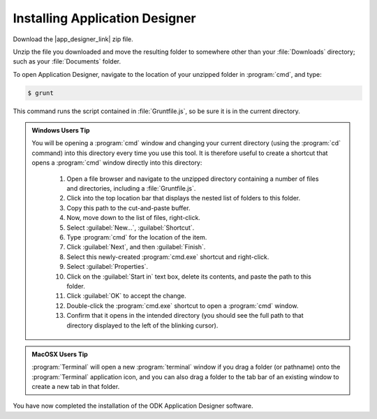 Installing Application Designer
====================================

.. _app-designer-install:

Download the |app_designer_link| zip file.

.. |app_designer_link| raw:: html

  <a href="https://github.com/opendatakit/app-designer/releases/latest" target="_blank">Application Designer</a>

Unzip the file you downloaded and move the resulting folder to somewhere other than your :file:`Downloads` directory; such as your :file:`Documents` folder.

To open Application Designer, navigate to the location of your unzipped folder in :program:`cmd`, and type: 

.. code-block:: console

   $ grunt

This command runs the script contained in :file:`Gruntfile.js`, so be sure it is in the current directory.  

.. admonition:: Windows Users Tip

  You will be opening a :program:`cmd` window and changing your current directory (using the :program:`cd` command) into this directory every time you use this tool. It is therefore useful to create a shortcut that opens a :program:`cmd` window directly into this directory:

    #. Open a file browser and navigate to the unzipped directory containing a number of files and directories, including a :file:`Gruntfile.js`.
    #. Click into the top location bar that displays the nested list of folders to this folder.
    #. Copy this path to the cut-and-paste buffer.
    #. Now, move down to the list of files, right-click.
    #. Select :guilabel:`New...`, :guilabel:`Shortcut`.
    #. Type :program:`cmd` for the location of the item.
    #. Click :guilabel:`Next`, and then :guilabel:`Finish`.
    #. Select this newly-created :program:`cmd.exe` shortcut and right-click.
    #. Select :guilabel:`Properties`.
    #. Click on the :guilabel:`Start in` text box, delete its contents, and paste the path to this folder.
    #. Click :guilabel:`OK` to accept the change.
    #. Double-click the :program:`cmd.exe` shortcut to open a :program:`cmd` window.
    #. Confirm that it opens in the intended directory (you should see the full path to that directory displayed to the left of the blinking cursor).


.. admonition:: MacOSX Users Tip

  :program:`Terminal` will open a new :program:`terminal` window if you drag a folder (or pathname) onto the :program:`Terminal` application icon, and you can also drag a folder to the tab bar of an existing window to create a new tab in that folder.

You have now completed the installation of the ODK Application Designer software.
